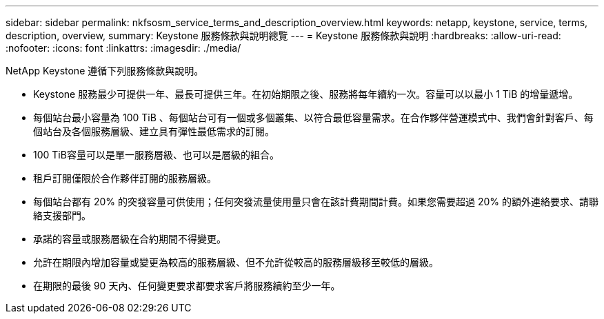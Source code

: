 ---
sidebar: sidebar 
permalink: nkfsosm_service_terms_and_description_overview.html 
keywords: netapp, keystone, service, terms, description, overview, 
summary: Keystone 服務條款與說明總覽 
---
= Keystone 服務條款與說明
:hardbreaks:
:allow-uri-read: 
:nofooter: 
:icons: font
:linkattrs: 
:imagesdir: ./media/


[role="lead"]
NetApp Keystone 遵循下列服務條款與說明。

* Keystone 服務最少可提供一年、最長可提供三年。在初始期限之後、服務將每年續約一次。容量可以以最小 1 TiB 的增量遞增。
* 每個站台最小容量為 100 TiB 、每個站台可有一個或多個叢集、以符合最低容量需求。在合作夥伴營運模式中、我們會針對客戶、每個站台及各個服務層級、建立具有彈性最低需求的訂閱。
* 100 TiB容量可以是單一服務層級、也可以是層級的組合。
* 租戶訂閱僅限於合作夥伴訂閱的服務層級。
* 每個站台都有 20% 的突發容量可供使用；任何突發流量使用量只會在該計費期間計費。如果您需要超過 20% 的額外連絡要求、請聯絡支援部門。
* 承諾的容量或服務層級在合約期間不得變更。
* 允許在期限內增加容量或變更為較高的服務層級、但不允許從較高的服務層級移至較低的層級。
* 在期限的最後 90 天內、任何變更要求都要求客戶將服務續約至少一年。

